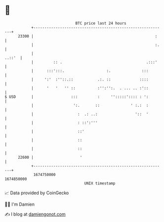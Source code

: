 * 👋

#+begin_example
                                   BTC price last 24 hours                    
               +------------------------------------------------------------+ 
         23300 |                                                       :    | 
               |                                                       :.   | 
               |                                                     ..::'  | 
               |         :: .                                      .:::'    | 
               |      :::':::.                   :.              :::        | 
               |     ':'  :''::.::           .:. ::             ::::        | 
               |      '   '   '' ::          :'':'':.  . ... .. :'::        | 
   $ USD       |                 :::         :     '':::::':::: : ':        | 
               |                  ':.       ::              ' :.:  :        | 
               |                    :  .: ..:                 '::  '        | 
               |                    : ::':'''                               | 
               |                    ::'                                     | 
               |                    ::                                      | 
               |                    ::                                      | 
         22600 |                     '                                      | 
               +------------------------------------------------------------+ 
                1674750000                                        1674850000  
                                       UNIX timestamp                         
#+end_example
📈 Data provided by CoinGecko

🧑‍💻 I'm Damien

✍️ I blog at [[https://www.damiengonot.com][damiengonot.com]]
